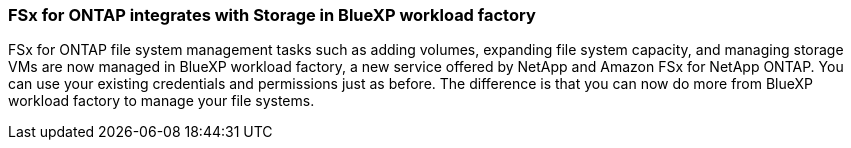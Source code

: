 === FSx for ONTAP integrates with Storage in BlueXP workload factory
FSx for ONTAP file system management tasks such as adding volumes, expanding file system capacity, and managing storage VMs are now managed in BlueXP workload factory, a new service offered by NetApp and Amazon FSx for NetApp ONTAP. You can use your existing credentials and permissions just as before. The difference is that you can now do more from BlueXP workload factory to manage your file systems.

